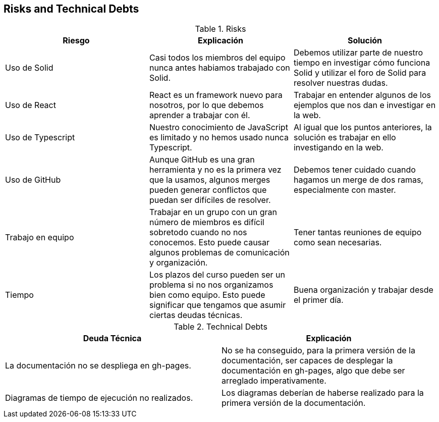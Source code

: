 [[section-technical-risks]]
== Risks and Technical Debts

.Risks
|===
|Riesgo |Explicación |Solución

|Uso de Solid
|Casi todos los miembros del equipo nunca antes habiamos trabajado con Solid.
|Debemos utilizar parte de nuestro tiempo en investigar cómo funciona Solid y utilizar el foro de Solid para resolver nuestras dudas.

|Uso de React
|React es un framework nuevo para nosotros, por lo que debemos aprender a trabajar con él.
|Trabajar en entender algunos de los ejemplos que nos dan e investigar en la web.

|Uso de Typescript
|Nuestro conocimiento de JavaScript es limitado y no hemos usado nunca Typescript.
|Al igual que los puntos anteriores, la solución es trabajar en ello investigando en la web.

|Uso de GitHub
|Aunque GitHub es una gran herramienta y no es la primera vez que la usamos, algunos merges pueden generar conflictos que puedan ser difíciles de resolver.
|Debemos tener cuidado cuando hagamos un merge de dos ramas, especialmente con master.

|Trabajo en equipo
|Trabajar en un grupo con un gran número de miembros es difícil sobretodo cuando no nos conocemos. Esto puede causar algunos problemas de comunicación y organización.
|Tener tantas reuniones de equipo como sean necesarias.

|Tiempo
|Los plazos del curso pueden ser un problema si no nos organizamos bien como equipo. Esto puede significar que tengamos que asumir ciertas deudas técnicas.
|Buena organización y trabajar desde el primer día.

|===

.Technical Debts
|===
|Deuda Técnica | Explicación

|La documentación no se despliega en gh-pages.
|No se ha conseguido, para la primera versión de la documentación, ser capaces de desplegar la documentación en gh-pages, algo que debe ser arreglado imperativamente.

|Diagramas de tiempo de ejecución no realizados.
|Los diagramas deberían de haberse realizado para la primera versión de la documentación.


|===